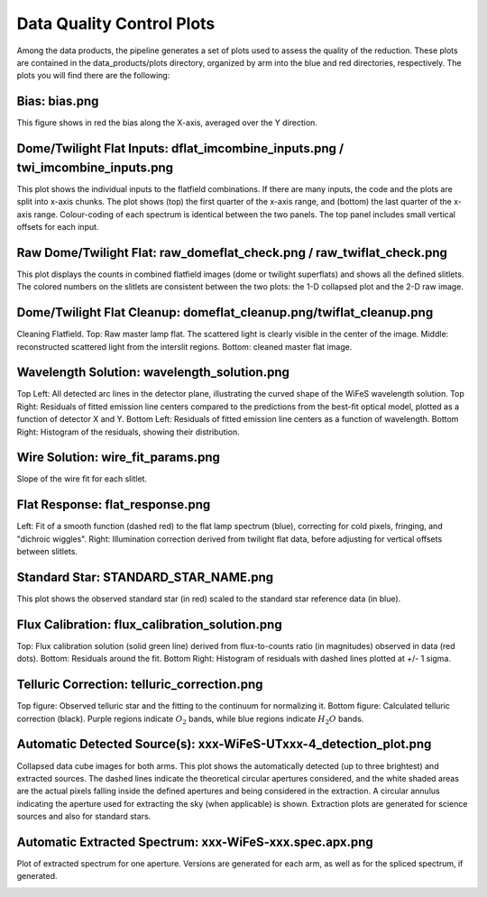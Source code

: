.. _data_quality:

Data Quality Control Plots
--------------------------
Among the data products, the pipeline generates a set of plots used to assess the quality of the reduction. These plots are contained in the data_products/plots directory, organized by arm into the blue and red directories, respectively. The plots you will find there are the following:


Bias: bias.png
~~~~~~~~~~~~~~
This figure shows in red the bias along the X-axis, averaged over the Y direction.

.. image:: _static/bias.png
   :alt: Bias
   :align: center


Dome/Twilight Flat Inputs: dflat_imcombine_inputs.png / twi_imcombine_inputs.png
~~~~~~~~~~~~~~~~~~~~~~~~~~~~~~~~~~~~~~~~~~~~~~~~~~~~~~~~~~~~~~~~~~~~~~~~~~~~~~~~
This plot shows the individual inputs to the flatfield combinations. If there are many inputs, the code and the plots are split into x-axis chunks. The plot shows (top) the first quarter of the x-axis range, and (bottom) the last quarter of the x-axis range. Colour-coding of each spectrum is identical between the two panels. The top panel includes small vertical offsets for each input.

.. image:: _static/dflat_imcombine_inputs.png 
   :alt: Dome Flat Inputs
   :align: center


Raw Dome/Twilight Flat: raw_domeflat_check.png / raw_twiflat_check.png
~~~~~~~~~~~~~~~~~~~~~~~~~~~~~~~~~~~~~~~~~~~~~~~~~~~~~~~~~~~~~~~~~~~~~~
This plot displays the counts in combined flatfield images (dome or twilight superflats) and shows all the defined slitlets. The colored numbers on the slitlets are consistent between the two plots: the 1-D collapsed plot and the 2-D raw image.

.. image:: _static/raw_domeflat_check.png 
   :alt: Raw Dome Flat
   :align: center


Dome/Twilight Flat Cleanup: domeflat_cleanup.png/twiflat_cleanup.png
~~~~~~~~~~~~~~~~~~~~~~~~~~~~~~~~~~~~~~~~~~~~~~~~~~~~~~~~~~~~~~~~~~~~
Cleaning Flatfield. Top: Raw master lamp flat. The scattered light is clearly visible in the center 
of the image. Middle: reconstructed scattered light from the interslit regions. 
Bottom: cleaned master flat image.

.. image:: _static/domeflat_cleanup.png 
   :alt: Dome Flat
   :align: center


Wavelength Solution: wavelength_solution.png
~~~~~~~~~~~~~~~~~~~~~~~~~~~~~~~~~~~~~~~~~~~~
Top Left: All detected arc lines in the detector plane, illustrating the curved shape of the WiFeS wavelength solution.
Top Right: Residuals of fitted emission line centers compared to the predictions from the best-fit optical model, plotted as a function of detector X and Y.
Bottom Left: Residuals of fitted emission line centers as a function of wavelength.
Bottom Right: Histogram of the residuals, showing their distribution.

.. image:: _static/wavelength_solution.png 
   :alt: Wavelength Solution
   :align: center


Wire Solution: wire_fit_params.png
~~~~~~~~~~~~~~~~~~~~~~~~~~~~~~~~~~
Slope of the wire fit for each slitlet.

.. image:: _static/wire_fit_params.png
   :alt: Wire Solution
   :align: center


Flat Response: flat_response.png
~~~~~~~~~~~~~~~~~~~~~~~~~~~~~~~~
Left: Fit of a smooth function (dashed red) to the flat lamp spectrum (blue), correcting for cold pixels, fringing, and "dichroic wiggles".
Right: Illumination correction derived from twilight flat data, before adjusting for vertical offsets between slitlets.

.. image:: _static/flat_response.png 
   :alt: Flat Response   
   :align: center


Standard Star: STANDARD_STAR_NAME.png
~~~~~~~~~~~~~~~~~~~~~~~~~~~~~~~~~~~~~
This plot shows the observed standard star (in red) scaled to the standard star reference data (in blue).

.. image:: _static/HD074000.png 
   :alt: Standard Star
   :align: center


Flux Calibration: flux_calibration_solution.png
~~~~~~~~~~~~~~~~~~~~~~~~~~~~~~~~~~~~~~~~~~~~~~~
Top: Flux calibration solution (solid green line) derived from flux-to-counts ratio (in magnitudes) observed in data (red dots).
Bottom: Residuals around the fit. Bottom Right: Histogram of residuals with dashed lines plotted at +/- 1 sigma.

.. image:: _static/flux_calibration_solution.png 
   :alt: Flux Calibration
   :align: center


Telluric Correction: telluric_correction.png
~~~~~~~~~~~~~~~~~~~~~~~~~~~~~~~~~~~~~~~~~~~~
Top figure: Observed telluric star and the fitting to the continuum for normalizing it.  
Bottom figure: Calculated telluric correction (black). Purple regions indicate :math:`O_2` bands, while blue regions indicate :math:`H_2O` bands.

.. image:: _static/telluric_correction.png 
   :alt: Telluric Correction
   :align: center


Automatic Detected Source(s): xxx-WiFeS-UTxxx-4_detection_plot.png
~~~~~~~~~~~~~~~~~~~~~~~~~~~~~~~~~~~~~~~~~~~~~~~~~~~~~~~~~~~~~~~~~~
Collapsed data cube images for both arms. This plot shows the automatically detected (up to three brightest) and extracted sources. The dashed lines indicate the theoretical circular apertures considered, and the white shaded areas are the actual pixels falling inside the defined apertures and being considered in the extraction. A circular annulus indicating the aperture used for extracting the sky (when applicable) is shown. Extraction plots are generated for science sources and also for standard stars.

.. image:: _static/OBK-124224-WiFeS-UT20240324T092437-4_detection_plot.png 
   :alt: Detected Sources
   :align: center


Automatic Extracted Spectrum: xxx-WiFeS-xxx.spec.apx.png
~~~~~~~~~~~~~~~~~~~~~~~~~~~~~~~~~~~~~~~~~~~~~~~~~~~~~~~~
Plot of extracted spectrum for one aperture. Versions are generated for each arm, as well as for the spliced spectrum, if generated.

.. image:: _static/OBK-124352-WiFeS-Blue-UT20240529T083012-7.spec.ap1.png
   :alt: Extracted Spectrum
   :align: center
